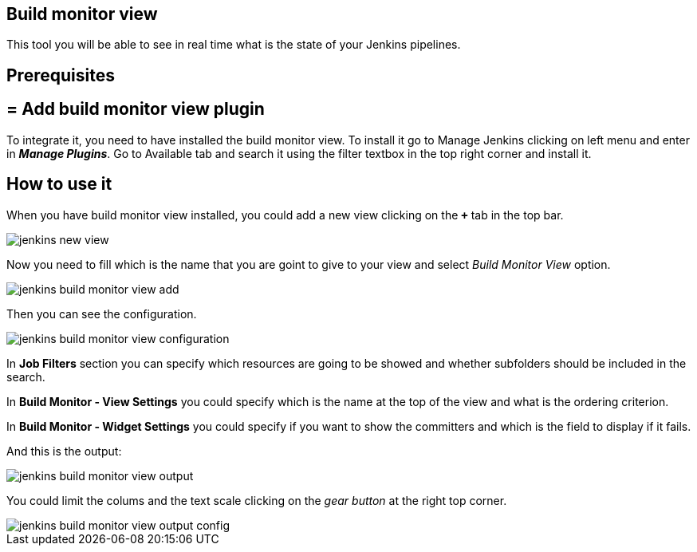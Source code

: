 == Build monitor view

This tool you will be able to see in real time what is the state of your Jenkins pipelines.

==  Prerequisites

== = Add build monitor view plugin

To integrate it, you need to have installed the build monitor view. To install it go to Manage Jenkins clicking on left menu and enter in *_Manage Plugins_*. Go to Available tab and search it using the filter textbox in the top right corner and install it.

==  How to use it

When you have build monitor view installed, you could add a new view clicking on the *`+`* tab in the top bar.

image::./images/configuration/jenkins-new-view.jpg[]

Now you need to fill which is the name that you are goint to give to your view and select _Build Monitor View_ option.

image::./images/configuration/jenkins-build-monitor-view-add.jpg[]

Then you can see the configuration.

image::./images/configuration/jenkins-build-monitor-view-configuration.jpg[]

In *Job Filters* section you can specify which resources are going to be showed and whether subfolders should be included in the search.

In *Build Monitor - View Settings* you could specify which is the name at the top of the view and what is the ordering criterion.

In *Build Monitor - Widget Settings* you could specify if you want to show the committers and which is the field to display if it fails.

And this is the output:

image::./images/configuration/jenkins-build-monitor-view-output.jpg[]

You could limit the colums and the text scale clicking on the _gear button_ at the right top corner.

image::./images/configuration/jenkins-build-monitor-view-output-config.jpg[]

